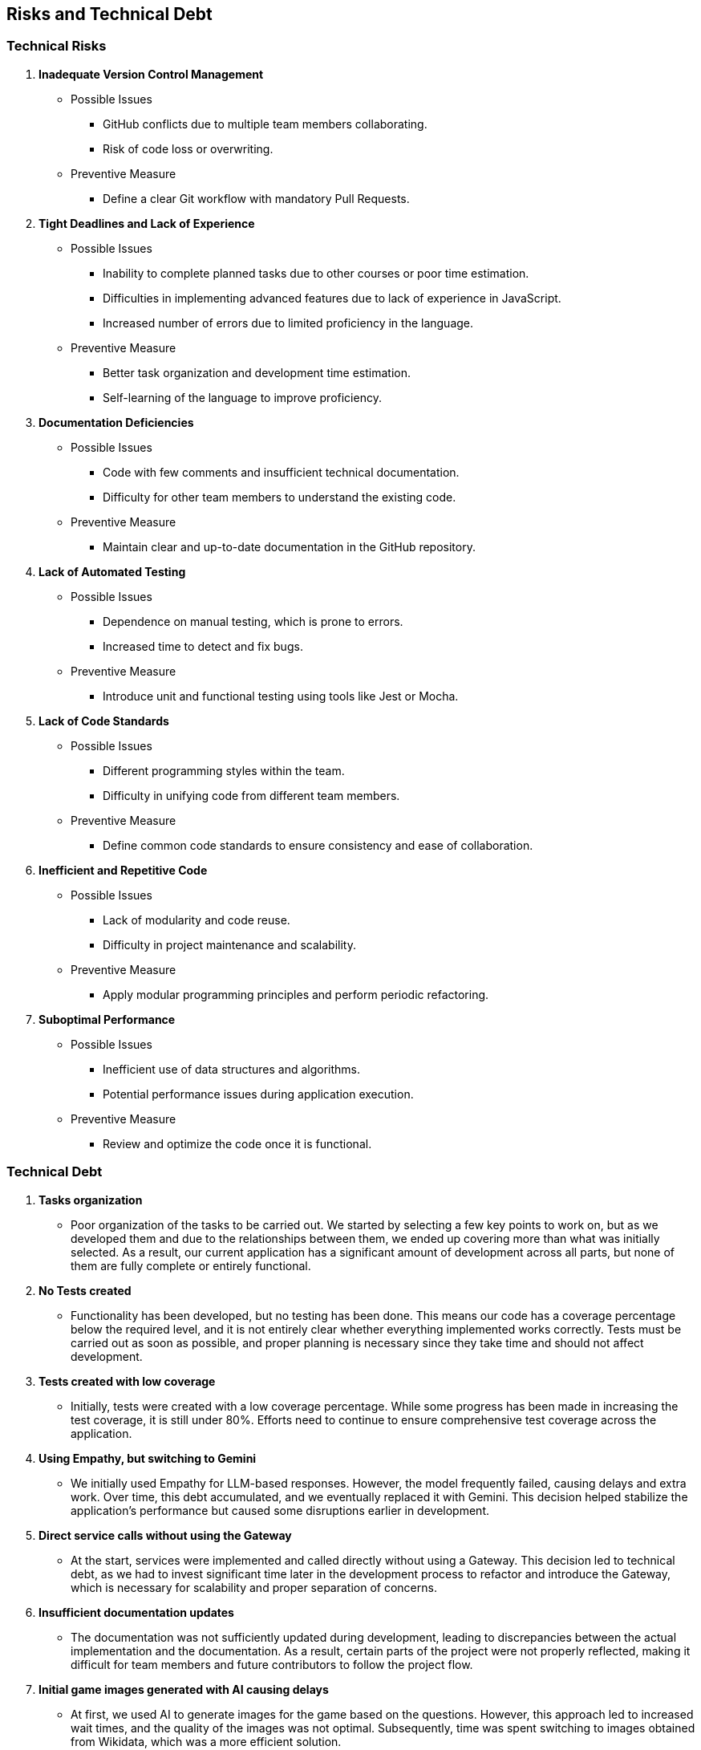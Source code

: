 ifndef::imagesdir[:imagesdir: ../images]

[[section-risks-and-technical-debt]]

== Risks and Technical Debt

=== Technical Risks

1. **Inadequate Version Control Management**  
**** Possible Issues  
- GitHub conflicts due to multiple team members collaborating.  
- Risk of code loss or overwriting.  

**** Preventive Measure  
- Define a clear Git workflow with mandatory Pull Requests.  

2. **Tight Deadlines and Lack of Experience**  
**** Possible Issues  
- Inability to complete planned tasks due to other courses or poor time estimation.  
- Difficulties in implementing advanced features due to lack of experience in JavaScript.  
- Increased number of errors due to limited proficiency in the language.  

**** Preventive Measure  
- Better task organization and development time estimation.  
- Self-learning of the language to improve proficiency.  

3. **Documentation Deficiencies**  
**** Possible Issues  
- Code with few comments and insufficient technical documentation.  
- Difficulty for other team members to understand the existing code.  

**** Preventive Measure  
- Maintain clear and up-to-date documentation in the GitHub repository.  

4. **Lack of Automated Testing**  
**** Possible Issues  
- Dependence on manual testing, which is prone to errors.  
- Increased time to detect and fix bugs.  

**** Preventive Measure  
- Introduce unit and functional testing using tools like Jest or Mocha.  

5. **Lack of Code Standards**  
**** Possible Issues  
- Different programming styles within the team.  
- Difficulty in unifying code from different team members.  

**** Preventive Measure  
- Define common code standards to ensure consistency and ease of collaboration.  

6. **Inefficient and Repetitive Code**  
**** Possible Issues  
- Lack of modularity and code reuse.  
- Difficulty in project maintenance and scalability.  

**** Preventive Measure  
- Apply modular programming principles and perform periodic refactoring.  

7. **Suboptimal Performance**  
**** Possible Issues  
- Inefficient use of data structures and algorithms.  
- Potential performance issues during application execution.  

**** Preventive Measure  
- Review and optimize the code once it is functional.  

=== Technical Debt

1. **Tasks organization**  
**** Poor organization of the tasks to be carried out. We started by selecting a few key points to work on, but as we developed them and due to the relationships between them, we ended up covering more than what was initially selected. As a result, our current application has a significant amount of development across all parts, but none of them are fully complete or entirely functional.

2. **No Tests created**  
**** Functionality has been developed, but no testing has been done. This means our code has a coverage percentage below the required level, and it is not entirely clear whether everything implemented works correctly. Tests must be carried out as soon as possible, and proper planning is necessary since they take time and should not affect development.

3. **Tests created with low coverage**  
**** Initially, tests were created with a low coverage percentage. While some progress has been made in increasing the test coverage, it is still under 80%. Efforts need to continue to ensure comprehensive test coverage across the application.

4. **Using Empathy, but switching to Gemini**  
**** We initially used Empathy for LLM-based responses. However, the model frequently failed, causing delays and extra work. Over time, this debt accumulated, and we eventually replaced it with Gemini. This decision helped stabilize the application's performance but caused some disruptions earlier in development.

5. **Direct service calls without using the Gateway**  
**** At the start, services were implemented and called directly without using a Gateway. This decision led to technical debt, as we had to invest significant time later in the development process to refactor and introduce the Gateway, which is necessary for scalability and proper separation of concerns.

6. **Insufficient documentation updates**  
**** The documentation was not sufficiently updated during development, leading to discrepancies between the actual implementation and the documentation. As a result, certain parts of the project were not properly reflected, making it difficult for team members and future contributors to follow the project flow.

7. **Initial game images generated with AI causing delays**  
**** At first, we used AI to generate images for the game based on the questions. However, this approach led to increased wait times, and the quality of the images was not optimal. Subsequently, time was spent switching to images obtained from Wikidata, which was a more efficient solution.
